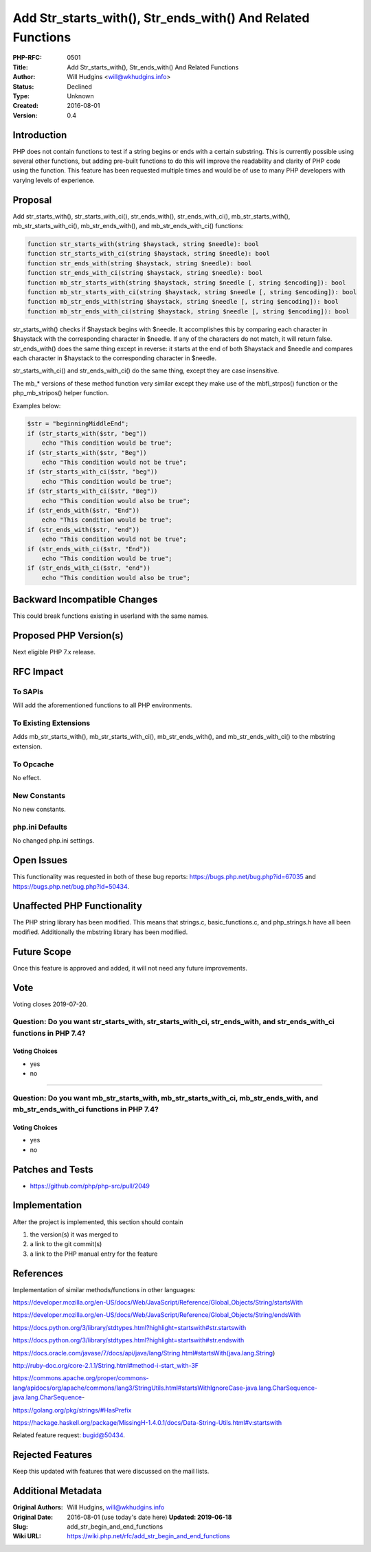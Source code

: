 Add Str_starts_with(), Str_ends_with() And Related Functions
============================================================

:PHP-RFC: 0501
:Title: Add Str_starts_with(), Str_ends_with() And Related Functions
:Author: Will Hudgins <will@wkhudgins.info>
:Status: Declined
:Type: Unknown
:Created: 2016-08-01
:Version: 0.4

Introduction
------------

PHP does not contain functions to test if a string begins or ends with a
certain substring. This is currently possible using several other
functions, but adding pre-built functions to do this will improve the
readability and clarity of PHP code using the function. This feature has
been requested multiple times and would be of use to many PHP developers
with varying levels of experience.

Proposal
--------

Add str_starts_with(), str_starts_with_ci(), str_ends_with(),
str_ends_with_ci(), mb_str_starts_with(), mb_str_starts_with_ci(),
mb_str_ends_with(), and mb_str_ends_with_ci() functions:

.. code:: php

   function str_starts_with(string $haystack, string $needle): bool
   function str_starts_with_ci(string $haystack, string $needle): bool
   function str_ends_with(string $haystack, string $needle): bool
   function str_ends_with_ci(string $haystack, string $needle): bool
   function mb_str_starts_with(string $haystack, string $needle [, string $encoding]): bool
   function mb_str_starts_with_ci(string $haystack, string $needle [, string $encoding]): bool
   function mb_str_ends_with(string $haystack, string $needle [, string $encoding]): bool
   function mb_str_ends_with_ci(string $haystack, string $needle [, string $encoding]): bool

str_starts_with() checks if $haystack begins with $needle. It
accomplishes this by comparing each character in $haystack with the
corresponding character in $needle. If any of the characters do not
match, it will return false. str_ends_with() does the same thing except
in reverse: it starts at the end of both $haystack and $needle and
compares each character in $haystack to the corresponding character in
$needle.

str_starts_with_ci() and str_ends_with_ci() do the same thing, except
they are case insensitive.

The mb_\* versions of these method function very similar except they
make use of the mbfl_strpos() function or the php_mb_stripos() helper
function.

Examples below:

.. code:: php

   $str = "beginningMiddleEnd";
   if (str_starts_with($str, "beg"))
       echo "This condition would be true";
   if (str_starts_with($str, "Beg"))
       echo "This condition would not be true";
   if (str_starts_with_ci($str, "beg"))
       echo "This condition would be true";
   if (str_starts_with_ci($str, "Beg"))
       echo "This condition would also be true";
   if (str_ends_with($str, "End"))
       echo "This condition would be true";
   if (str_ends_with($str, "end"))
       echo "This condition would not be true";
   if (str_ends_with_ci($str, "End"))
       echo "This condition would be true";
   if (str_ends_with_ci($str, "end"))
       echo "This condition would also be true";

Backward Incompatible Changes
-----------------------------

This could break functions existing in userland with the same names.

Proposed PHP Version(s)
-----------------------

Next eligible PHP 7.x release.

RFC Impact
----------

To SAPIs
~~~~~~~~

Will add the aforementioned functions to all PHP environments.

To Existing Extensions
~~~~~~~~~~~~~~~~~~~~~~

Adds mb_str_starts_with(), mb_str_starts_with_ci(), mb_str_ends_with(),
and mb_str_ends_with_ci() to the mbstring extension.

To Opcache
~~~~~~~~~~

No effect.

New Constants
~~~~~~~~~~~~~

No new constants.

php.ini Defaults
~~~~~~~~~~~~~~~~

No changed php.ini settings.

Open Issues
-----------

This functionality was requested in both of these bug reports:
https://bugs.php.net/bug.php?id=67035 and
https://bugs.php.net/bug.php?id=50434.

Unaffected PHP Functionality
----------------------------

The PHP string library has been modified. This means that strings.c,
basic_functions.c, and php_strings.h have all been modified.
Additionally the mbstring library has been modified.

Future Scope
------------

Once this feature is approved and added, it will not need any future
improvements.

Vote
----

Voting closes 2019-07-20.

Question: Do you want str_starts_with, str_starts_with_ci, str_ends_with, and str_ends_with_ci functions in PHP 7.4?
~~~~~~~~~~~~~~~~~~~~~~~~~~~~~~~~~~~~~~~~~~~~~~~~~~~~~~~~~~~~~~~~~~~~~~~~~~~~~~~~~~~~~~~~~~~~~~~~~~~~~~~~~~~~~~~~~~~~

Voting Choices
^^^^^^^^^^^^^^

-  yes
-  no

--------------

Question: Do you want mb_str_starts_with, mb_str_starts_with_ci, mb_str_ends_with, and mb_str_ends_with_ci functions in PHP 7.4?
~~~~~~~~~~~~~~~~~~~~~~~~~~~~~~~~~~~~~~~~~~~~~~~~~~~~~~~~~~~~~~~~~~~~~~~~~~~~~~~~~~~~~~~~~~~~~~~~~~~~~~~~~~~~~~~~~~~~~~~~~~~~~~~~

.. _voting-choices-1:

Voting Choices
^^^^^^^^^^^^^^

-  yes
-  no

Patches and Tests
-----------------

-  https://github.com/php/php-src/pull/2049

Implementation
--------------

After the project is implemented, this section should contain

#. the version(s) it was merged to
#. a link to the git commit(s)
#. a link to the PHP manual entry for the feature

References
----------

Implementation of similar methods/functions in other languages:

https://developer.mozilla.org/en-US/docs/Web/JavaScript/Reference/Global_Objects/String/startsWith

https://developer.mozilla.org/en-US/docs/Web/JavaScript/Reference/Global_Objects/String/endsWith

https://docs.python.org/3/library/stdtypes.html?highlight=startswith#str.startswith

https://docs.python.org/3/library/stdtypes.html?highlight=startswith#str.endswith

https://docs.oracle.com/javase/7/docs/api/java/lang/String.html#startsWith(java.lang.String)

http://ruby-doc.org/core-2.1.1/String.html#method-i-start_with-3F

https://commons.apache.org/proper/commons-lang/apidocs/org/apache/commons/lang3/StringUtils.html#startsWithIgnoreCase-java.lang.CharSequence-java.lang.CharSequence-

https://golang.org/pkg/strings/#HasPrefix

https://hackage.haskell.org/package/MissingH-1.4.0.1/docs/Data-String-Utils.html#v:startswith

Related feature request: `bugid@50434 <bugid@50434>`__.

Rejected Features
-----------------

Keep this updated with features that were discussed on the mail lists.

Additional Metadata
-------------------

:Original Authors: Will Hudgins, will@wkhudgins.info
:Original Date: 2016-08-01 (use today's date here) **Updated: 2019-06-18**
:Slug: add_str_begin_and_end_functions
:Wiki URL: https://wiki.php.net/rfc/add_str_begin_and_end_functions

